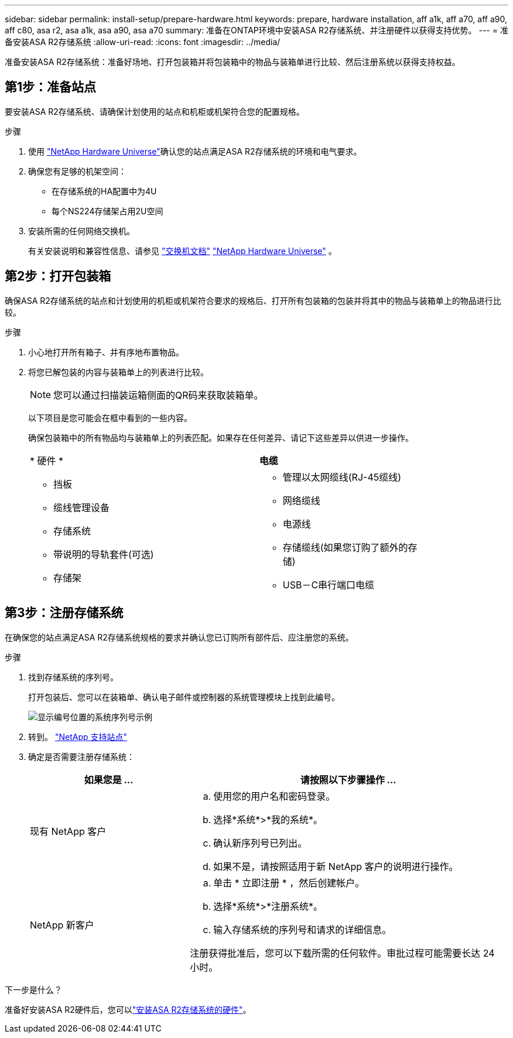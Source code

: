 ---
sidebar: sidebar 
permalink: install-setup/prepare-hardware.html 
keywords: prepare, hardware installation, aff a1k, aff a70, aff a90, aff c80, asa r2, asa a1k, asa a90, asa a70 
summary: 准备在ONTAP环境中安装ASA R2存储系统、并注册硬件以获得支持优势。 
---
= 准备安装ASA R2存储系统
:allow-uri-read: 
:icons: font
:imagesdir: ../media/


[role="lead"]
准备安装ASA R2存储系统：准备好场地、打开包装箱并将包装箱中的物品与装箱单进行比较、然后注册系统以获得支持权益。



== 第1步：准备站点

要安装ASA R2存储系统、请确保计划使用的站点和机柜或机架符合您的配置规格。

.步骤
. 使用 https://hwu.netapp.com["NetApp Hardware Universe"^]确认您的站点满足ASA R2存储系统的环境和电气要求。
. 确保您有足够的机架空间：
+
** 在存储系统的HA配置中为4U
** 每个NS224存储架占用2U空间


. 安装所需的任何网络交换机。
+
有关安装说明和兼容性信息、请参见 https://docs.netapp.com/us-en/ontap-systems-switches/index.html["交换机文档"^] link:https://hwu.netapp.com["NetApp Hardware Universe"^] 。





== 第2步：打开包装箱

确保ASA R2存储系统的站点和计划使用的机柜或机架符合要求的规格后、打开所有包装箱的包装并将其中的物品与装箱单上的物品进行比较。

.步骤
. 小心地打开所有箱子、并有序地布置物品。
. 将您已解包装的内容与装箱单上的列表进行比较。
+

NOTE: 您可以通过扫描装运箱侧面的QR码来获取装箱单。

+
以下项目是您可能会在框中看到的一些内容。

+
确保包装箱中的所有物品均与装箱单上的列表匹配。如果存在任何差异、请记下这些差异以供进一步操作。

+
[cols="12,9,4"]
|===


| * 硬件 * | *电缆* |  


 a| 
** 挡板
** 缆线管理设备
** 存储系统
** 带说明的导轨套件(可选)
** 存储架

 a| 
** 管理以太网缆线(RJ-45缆线)
** 网络缆线
** 电源线
** 存储缆线(如果您订购了额外的存储)
** USB－C串行端口电缆

|  
|===




== 第3步：注册存储系统

在确保您的站点满足ASA R2存储系统规格的要求并确认您已订购所有部件后、应注册您的系统。

.步骤
. 找到存储系统的序列号。
+
打开包装后、您可以在装箱单、确认电子邮件或控制器的系统管理模块上找到此编号。

+
image::../media/drw_ssn_label.svg[显示编号位置的系统序列号示例]

. 转到。 http://mysupport.netapp.com/["NetApp 支持站点"^]
. 确定是否需要注册存储系统：
+
[cols="1a,2a"]
|===
| 如果您是 ... | 请按照以下步骤操作 ... 


 a| 
现有 NetApp 客户
 a| 
.. 使用您的用户名和密码登录。
.. 选择*系统*>*我的系统*。
.. 确认新序列号已列出。
.. 如果不是，请按照适用于新 NetApp 客户的说明进行操作。




 a| 
NetApp 新客户
 a| 
.. 单击 * 立即注册 * ，然后创建帐户。
.. 选择*系统*>*注册系统*。
.. 输入存储系统的序列号和请求的详细信息。


注册获得批准后，您可以下载所需的任何软件。审批过程可能需要长达 24 小时。

|===


.下一步是什么？
准备好安装ASA R2硬件后，您可以link:deploy-hardware.html["安装ASA R2存储系统的硬件"]。
